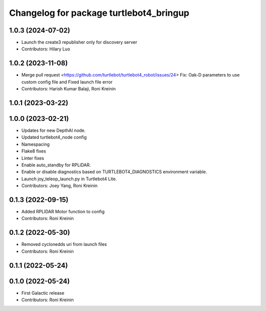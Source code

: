 ^^^^^^^^^^^^^^^^^^^^^^^^^^^^^^^^^^^^^^^^
Changelog for package turtlebot4_bringup
^^^^^^^^^^^^^^^^^^^^^^^^^^^^^^^^^^^^^^^^

1.0.3 (2024-07-02)
------------------
* Launch the create3 republisher only for discovery server
* Contributors: Hilary Luo

1.0.2 (2023-11-08)
------------------
* Merge pull request <https://github.com/turtlebot/turtlebot4_robot/issues/24>
  Fix: Oak-D parameters to use custom config file and Fixed launch file error
* Contributors: Harish Kumar Balaji, Roni Kreinin

1.0.1 (2023-03-22)
------------------

1.0.0 (2023-02-21)
------------------
* Updates for new DepthAI node.
* Updated turtlebot4_node config
* Namespacing
* Flake8 fixes
* Linter fixes
* Enable auto_standby for RPLiDAR.
* Enable or disable diagnostics based on TURTLEBOT4_DIAGNOSTICS environment variable.
* Launch joy_teleop_launch.py in Turtlebot4 Lite.
* Contributors: Joey Yang, Roni Kreinin

0.1.3 (2022-09-15)
------------------
* Added RPLIDAR Motor function to config
* Contributors: Roni Kreinin

0.1.2 (2022-05-30)
------------------
* Removed cyclonedds uri from launch files
* Contributors: Roni Kreinin

0.1.1 (2022-05-24)
------------------

0.1.0 (2022-05-24)
------------------
* First Galactic release
* Contributors: Roni Kreinin
